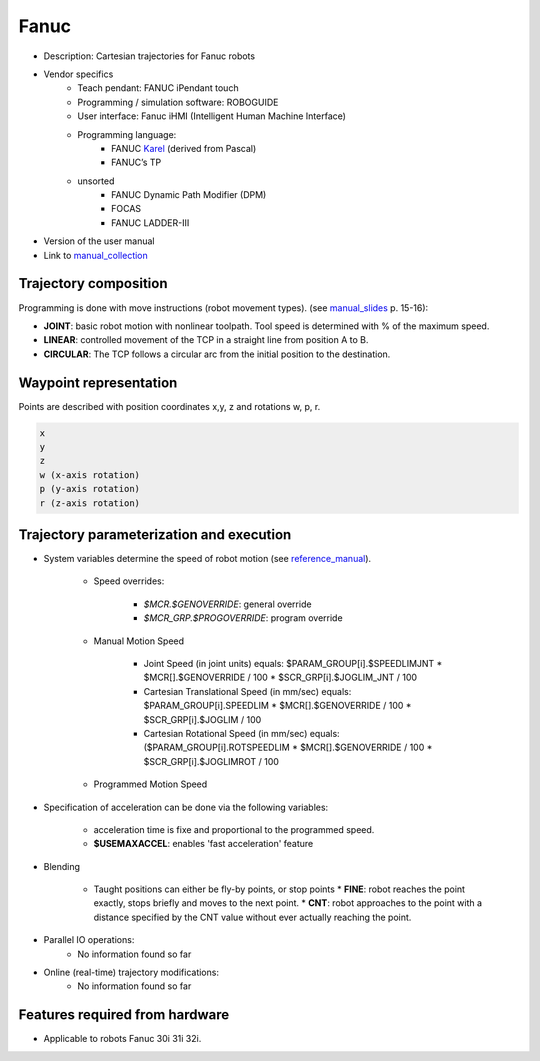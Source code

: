Fanuc
=====

.. _manual_collection: http://cncmanual.com/fanuc-robotics/
.. _roboguide_help: http://cncmanual.com/download/4472/
.. _reference_manual: http://cncmanual.com/fanuc-robotics-r-30ia-controller-karel-reference-manual/
.. _manual_slides: http://www.lakos.fs.uni-lj.si/wp-content/uploads/2017/12/Fanuc-robot.pdf
.. _Karel: https://www.tristarcnc.com/News/KarelProgrammingLanguage


* Description: Cartesian trajectories for Fanuc robots
* Vendor specifics 
   * Teach pendant: 				FANUC iPendant touch
   * Programming / simulation software: 	ROBOGUIDE 
   * User interface: 				Fanuc iHMI (Intelligent Human Machine Interface)
   * Programming language: 	
      * FANUC `Karel`_ (derived from Pascal)
      * FANUC’s TP
   * unsorted
      * FANUC Dynamic Path Modifier (DPM) 
      * FOCAS   
      * FANUC LADDER-III 


* Version of the user manual
* Link to `manual_collection`_


Trajectory composition
----------------------
Programming is done with move instructions (robot movement types).  (see `manual_slides`_ p. 15-16):

* **JOINT**: basic robot motion with nonlinear toolpath. Tool speed is determined with % of the maximum speed. 
* **LINEAR**: controlled movement of the TCP in a straight line from position A to B.
* **CIRCULAR**: The TCP follows a circular arc from the initial position to the destination.



Waypoint representation
-----------------------
Points are described with position coordinates x,y, z and rotations w, p, r. 

.. code-block:: yaml

  x
  y
  z
  w (x-axis rotation)
  p (y-axis rotation)
  r (z-axis rotation)


Trajectory parameterization and execution
-----------------------------------------

* System variables determine the speed of robot motion (see `reference_manual`_).
    
    * Speed overrides: 
    
        * *$MCR.$GENOVERRIDE*: general override
        * *$MCR_GRP.$PROGOVERRIDE*: program override
        
    * Manual Motion Speed
        
        * Joint Speed (in joint units) equals: $PARAM_GROUP[i].$SPEEDLIMJNT * $MCR[].$GENOVERRIDE / 100  * $SCR_GRP[i].$JOGLIM_JNT / 100
        * Cartesian Translational Speed (in mm/sec) equals: $PARAM_GROUP[i].SPEEDLIM * $MCR[].$GENOVERRIDE / 100 * $SCR_GRP[i].$JOGLIM / 100
        * Cartesian Rotational Speed (in mm/sec) equals: ($PARAM_GROUP[i].ROTSPEEDLIM * $MCR[].$GENOVERRIDE / 100 * $SCR_GRP[i].$JOGLIMROT / 100 
        
    * Programmed Motion Speed


   


* Specification of acceleration can be done via the following variables:

   * acceleration time is fixe and proportional to the programmed speed.
   * **$USEMAXACCEL**: enables 'fast acceleration' feature

   
* Blending

   *  Taught positions can either be fly-by points, or stop points
      * **FINE**: robot reaches the point exactly, stops briefly and moves to the next point.
      * **CNT**: robot approaches to the point with a distance specified by the CNT value without ever actually reaching the point. 

   
* Parallel IO operations:
   - No information found so far

* Online (real-time) trajectory modifications:
   - No information found so far



Features required from hardware
-------------------------------
* Applicable to robots Fanuc 30i 31i 32i.



